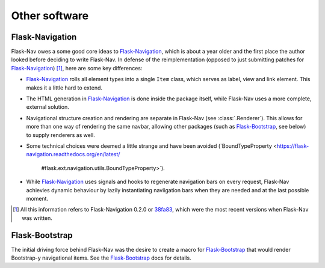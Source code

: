 Other software
==============

Flask-Navigation
----------------

Flask-Nav owes a some good core ideas to Flask-Navigation_, which is about a
year older and the first place the author looked before deciding to write
Flask-Nav. In defense of the reimplementation (opposed to just submitting
patches for Flask-Navigation_) [1]_, here are some key differences:

* Flask-Navigation_ rolls all element types into a single ``Item`` class,
  which serves as label, view and link element. This makes it a little hard
  to extend.
* The HTML generation in Flask-Navigation_ is done inside the package itself,
  while Flask-Nav uses a more complete, external solution.
* Navigational structure creation and rendering are separate in Flask-Nav
  (see :class:`.Renderer`). This allows for more than one way of
  rendering the same navbar, allowing other packages (such as Flask-Bootstrap_,
  see below) to supply renderers as well.
* Some technical choices were deemed a little strange and have been avoided
  (`BoundTypeProperty <https://flask-navigation.readthedocs.org/en/latest/
   #flask.ext.navigation.utils.BoundTypeProperty>`).
* While Flask-Navigation_ uses signals and hooks to regenerate navigation bars
  on every request, Flask-Nav achievies dynamic behaviour by lazily
  instantiating naviigation bars when they are needed and at the last
  possible moment.


.. _Flask-Navigation: https://flask-navigation.readthedocs.org/en/latest/
.. [1] All this information refers to Flask-Navigation 0.2.0 or
       `38fa83 <https://github.com/tonyseek/flask-navigation/
       tree/38fa83addcbe62f31516763fbe3c0bbdc793dc96>`_, which were the
       most recent versions when Flask-Nav was written.


Flask-Bootstrap
---------------

The initial driving force behind Flask-Nav was the desire to create a macro for
Flask-Bootstrap_ that would render Bootstrap-y navigational items. See the
Flask-Bootstrap_ docs for details.

.. _Flask-Bootstrap: http://pythonhosted.org/Flask-Bootstrap


